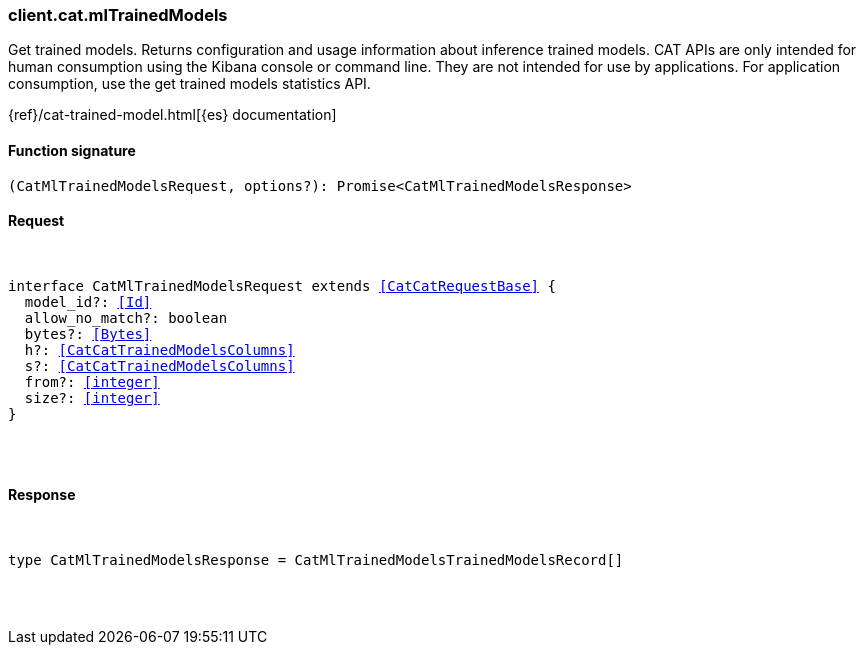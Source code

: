 [[reference-cat-ml_trained_models]]

////////
===========================================================================================================================
||                                                                                                                       ||
||                                                                                                                       ||
||                                                                                                                       ||
||        ██████╗ ███████╗ █████╗ ██████╗ ███╗   ███╗███████╗                                                            ||
||        ██╔══██╗██╔════╝██╔══██╗██╔══██╗████╗ ████║██╔════╝                                                            ||
||        ██████╔╝█████╗  ███████║██║  ██║██╔████╔██║█████╗                                                              ||
||        ██╔══██╗██╔══╝  ██╔══██║██║  ██║██║╚██╔╝██║██╔══╝                                                              ||
||        ██║  ██║███████╗██║  ██║██████╔╝██║ ╚═╝ ██║███████╗                                                            ||
||        ╚═╝  ╚═╝╚══════╝╚═╝  ╚═╝╚═════╝ ╚═╝     ╚═╝╚══════╝                                                            ||
||                                                                                                                       ||
||                                                                                                                       ||
||    This file is autogenerated, DO NOT send pull requests that changes this file directly.                             ||
||    You should update the script that does the generation, which can be found in:                                      ||
||    https://github.com/elastic/elastic-client-generator-js                                                             ||
||                                                                                                                       ||
||    You can run the script with the following command:                                                                 ||
||       npm run elasticsearch -- --version <version>                                                                    ||
||                                                                                                                       ||
||                                                                                                                       ||
||                                                                                                                       ||
===========================================================================================================================
////////

[discrete]
[[client.cat.mlTrainedModels]]
=== client.cat.mlTrainedModels

Get trained models. Returns configuration and usage information about inference trained models. CAT APIs are only intended for human consumption using the Kibana console or command line. They are not intended for use by applications. For application consumption, use the get trained models statistics API.

{ref}/cat-trained-model.html[{es} documentation]

[discrete]
==== Function signature

[source,ts]
----
(CatMlTrainedModelsRequest, options?): Promise<CatMlTrainedModelsResponse>
----

[discrete]
==== Request

[pass]
++++
<pre>
++++
interface CatMlTrainedModelsRequest extends <<CatCatRequestBase>> {
  model_id?: <<Id>>
  allow_no_match?: boolean
  bytes?: <<Bytes>>
  h?: <<CatCatTrainedModelsColumns>>
  s?: <<CatCatTrainedModelsColumns>>
  from?: <<integer>>
  size?: <<integer>>
}

[pass]
++++
</pre>
++++
[discrete]
==== Response

[pass]
++++
<pre>
++++
type CatMlTrainedModelsResponse = CatMlTrainedModelsTrainedModelsRecord[]

[pass]
++++
</pre>
++++
